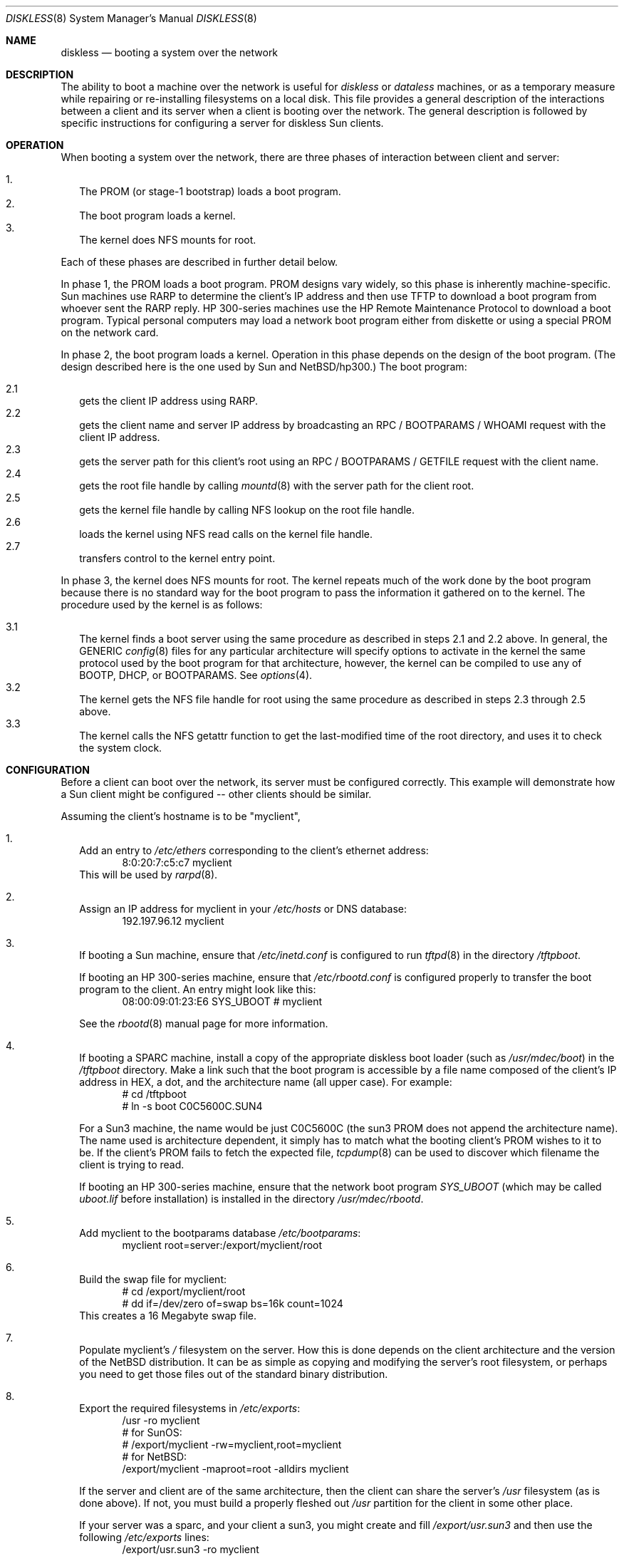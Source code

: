.\"	$NetBSD: diskless.8,v 1.16 1999/03/17 20:31:19 garbled Exp $
.\"
.\" Copyright (c) 1994 Gordon W. Ross, Theo de Raadt
.\" All rights reserved.
.\"
.\" Redistribution and use in source and binary forms, with or without
.\" modification, are permitted provided that the following conditions
.\" are met:
.\" 1. Redistributions of source code must retain the above copyright
.\"    notice, this list of conditions and the following disclaimer.
.\" 2. Redistributions in binary form must reproduce the above copyright
.\"    notice, this list of conditions and the following disclaimer in the
.\"    documentation and/or other materials provided with the distribution.
.\" 3. The name of the author may not be used to endorse or promote products
.\"    derived from this software without specific prior written permission.
.\"
.\" THIS SOFTWARE IS PROVIDED BY THE AUTHOR ``AS IS'' AND ANY EXPRESS OR
.\" IMPLIED WARRANTIES, INCLUDING, BUT NOT LIMITED TO, THE IMPLIED WARRANTIES
.\" OF MERCHANTABILITY AND FITNESS FOR A PARTICULAR PURPOSE ARE DISCLAIMED.
.\" IN NO EVENT SHALL THE AUTHOR BE LIABLE FOR ANY DIRECT, INDIRECT,
.\" INCIDENTAL, SPECIAL, EXEMPLARY, OR CONSEQUENTIAL DAMAGES (INCLUDING, BUT
.\" NOT LIMITED TO, PROCUREMENT OF SUBSTITUTE GOODS OR SERVICES; LOSS OF USE,
.\" DATA, OR PROFITS; OR BUSINESS INTERRUPTION) HOWEVER CAUSED AND ON ANY
.\" THEORY OF LIABILITY, WHETHER IN CONTRACT, STRICT LIABILITY, OR TORT
.\" (INCLUDING NEGLIGENCE OR OTHERWISE) ARISING IN ANY WAY OUT OF THE USE OF
.\" THIS SOFTWARE, EVEN IF ADVISED OF THE POSSIBILITY OF SUCH DAMAGE.
.\"
.Dd January 25, 1998
.Dt DISKLESS 8
.Os
.Sh NAME
.Nm diskless
.Nd booting a system over the network
.Sh DESCRIPTION
The ability to boot a machine over the network is useful for
.Xr diskless
or
.Xr dataless
machines, or as a temporary measure while repairing or
re-installing filesystems on a local disk.
This file provides a general description of the interactions between
a client and its server when a client is booting over the network.
The general description is followed by specific instructions for
configuring a server for diskless Sun clients.
.Pp
.Sh OPERATION
When booting a system over the network, there are three
phases of interaction between client and server:
.Pp
.Bl -tag -width 1.2 -compact
.It 1.
The PROM (or stage-1 bootstrap) loads a boot program.
.It 2.
The boot program loads a kernel.
.It 3.
The kernel does NFS mounts for root.
.El
.Pp
Each of these phases are described in further detail below.
.Pp
In phase 1, the PROM loads a boot program.  PROM designs
vary widely, so this phase is inherently machine-specific.
Sun machines use
.Tn RARP
to determine the client's
.Tn IP
address and then use
.Tn TFTP
to download a boot program from whoever sent the
.Tn RARP
reply.  HP 300-series machines use the
.Tn HP Remote Maintenance Protocol
to download a boot program.
Typical personal computers may load a
network boot program either from diskette or
using a special PROM on the network card.
.Pp
In phase 2, the boot program loads a kernel.  Operation in
this phase depends on the design of the boot program.
(The design described here is the one used by Sun and
.Nx Ns Tn /hp300 Ns .)
The boot program:
.Pp
.Bl -tag -width 2.2 -compact
.It 2.1
gets the client IP address using
.Tn RARP .
.It 2.2
gets the client name and server
.Tn IP
address by broadcasting an
.Tn RPC / BOOTPARAMS / WHOAMI
request with the client IP address.
.It 2.3
gets the server path for this client's
root using an
.Tn RPC / BOOTPARAMS / GETFILE
request with the client name.
.It 2.4
gets the root file handle by calling
.Xr mountd 8
with the server path for the client root.
.It 2.5
gets the kernel file handle by calling
.Tn NFS
lookup on the root file handle.
.It 2.6
loads the kernel using
.Tn NFS
read calls on the kernel file handle.
.It 2.7
transfers control to the kernel entry point.
.El
.Pp
In phase 3, the kernel does NFS mounts for root.
The kernel repeats much of the work done by the boot program
because there is no standard way for the boot program to pass
the information it gathered on to the kernel.
The procedure used by the kernel is as follows:
.Pp
.Bl -tag -width 2.2 -compact
.It 3.1
The kernel finds a boot server using the same procedure
as described in steps 2.1 and 2.2 above.
In general, the GENERIC
.Xr config 8
files
for any particular architecture will specify options to activate in
the kernel the
same protocol used by the boot program for that
architecture, however, the kernel can
be compiled to use any of BOOTP, DHCP, or BOOTPARAMS. See
.Xr options 4 .
.It 3.2
The kernel gets the
.Tn NFS
file handle for root using the same procedure
as described in steps 2.3 through 2.5 above.
.It 3.3
The kernel calls the
.Tn NFS
getattr function to get the last-modified time of the root
directory, and uses it to check the system clock.
.El
.Sh CONFIGURATION
Before a client can boot over the network,
its server must be configured correctly.
This example will demonstrate how a Sun client
might be configured -- other clients should be similar.
.Pp
Assuming the client's hostname is to be
"myclient",
.Pp
.Bl -tag -width 2.1 -compact
.It 1.
Add an entry to 
.Pa /etc/ethers
corresponding to the client's ethernet address:
.Bd -literal -offset indent -compact
8:0:20:7:c5:c7          myclient
.Ed
This will be used by
.Xr rarpd 8 .
.Pp
.It 2.
Assign an IP address for myclient in your
.Pa /etc/hosts
or DNS database:
.Bd -literal -offset indent -compact
192.197.96.12           myclient
.Ed
.Pp
.It 3.
If booting a Sun machine, ensure that
.Pa /etc/inetd.conf
is configured to run
.Xr tftpd 8
in the directory
.Pa /tftpboot .
.Pp
If booting an HP 300-series machine, ensure that
.Pa /etc/rbootd.conf
is configured properly to transfer the boot program to the client.
An entry might look like this:
.Bd -literal -offset indent -compact
08:00:09:01:23:E6	SYS_UBOOT	# myclient
.Ed
.Pp
See the
.Xr rbootd 8
manual page for more information.
.Pp
.It 4.
If booting a SPARC machine, install a copy of the appropriate diskless boot
loader (such as
.Pa /usr/mdec/boot )
in the
.Pa /tftpboot
directory.
Make a link such that the boot program is
accessible by a file name composed of the client's IP address
in HEX, a dot, and the architecture name (all upper case).
For example:
.Bd -literal -offset indent -compact
# cd /tftpboot
# ln -s boot C0C5600C.SUN4
.Ed
.Pp
For a Sun3 machine, the name would be just C0C5600C
(the sun3 PROM does not append the architecture name). The name
used is architecture dependent, it simply has to match what the
booting client's PROM wishes to it to be.
If the client's PROM fails to fetch the expected file,
.Xr tcpdump 8
can be used to discover which filename the client is trying to read.
.Pp
If booting an HP 300-series machine, ensure that the network boot program
.Pa SYS_UBOOT
(which may be called
.Pa uboot.lif
before installation)
is installed in the directory
.Pa /usr/mdec/rbootd .

.It 5.
Add myclient to the bootparams database
.Pa /etc/bootparams :
.Bd -literal -offset indent -compact
myclient  root=server:/export/myclient/root
.Ed
.Pp
.It 6.
Build the swap file for myclient:
.Bd -literal -offset indent -compact
# cd /export/myclient/root
# dd if=/dev/zero of=swap bs=16k count=1024
.Ed
This creates a 16 Megabyte swap file.
.Pp
.It 7.
Populate myclient's
.Pa /
filesystem on the server.  How this is done depends on the
client architecture and the version of the
.Nx
distribution.
It can be as simple as copying and modifying the server's root
filesystem, or perhaps you need to get those files out of the
standard binary distribution.
.Pp
.It 8.
Export the required filesystems in
.Pa /etc/exports :
.Bd -literal -offset indent -compact
/usr -ro myclient
# for SunOS:
# /export/myclient -rw=myclient,root=myclient
# for NetBSD:
/export/myclient -maproot=root -alldirs myclient
.Ed
.Pp
If the server and client are of the same architecture, then the client
can share the server's
.Pa /usr
filesystem (as is done above).
If not, you must build a properly fleshed out
.Pa /usr
partition for the client in some other place.
.Pp
If your server was a sparc, and your client a sun3,
you might create and fill
.Pa /export/usr.sun3
and then use the following
.Pa /etc/exports
lines:
.Bd -literal -offset indent -compact
/export/usr.sun3 -ro myclient
/export/myclient -rw=myclient,root=myclient
.Ed
.Pp
.It 9.
Copy and customize at least the following files in
.Pa /export/myclient/root :
.Bd -literal -offset indent -compact
# cd /export/myclient/root/etc
# cp fstab.nfs fstab
# cp /etc/hosts hosts
# echo myclient > myname
# echo "inet 192.197.96.12" > ifconfig.le0
.Ed
.Pp
Note that "le0" above should be replaced with the name of
the network interface that the client will use for booting.
.Pp
.It 10.
Correct the critical mount points and the swap file in the client's
.Pa /etc/fstab
(which will be
.Pa /export/myclient/root/etc/fstab )
ie.
.Bd -literal -offset indent -compact
myserver:/export/myclient/root / nfs rw 0 0
myserver:/usr /usr nfs rw 0 0
/swap none swap sw
.Ed
.Pp
Note, you must specify the swap file in
.Pa /etc/fstab
or it will not be used!
.El
.Sh FILES
.Bl -tag -width /usr/mdec/rbootd -compact
.It Pa /etc/ethers
Ethernet addresses of known clients
.It Pa /etc/bootparams
client root pathname
.It Pa /etc/exports
exported NFS mount points
.It Pa /etc/rbootd.conf
configuration file for HP Remote Boot Daemon
.It Pa /tftpboot
location of boot programs loaded by the Sun PROM
.It Pa /usr/mdec/rbootd
location of boot programs loaded by the HP Boot ROM
.El
.Sh "SEE ALSO"
.Xr rarpd 8 ,
.Xr ethers 5 ,
.Xr tftpd 8 ,
.Xr rpc.bootparamd 8 ,
.Xr bootparams 5 ,
.Xr mountd 8 ,
.Xr exports 5 ,
.Xr nfsd 8 ,
.Xr rbootd 8 ,
.Xr reboot 8
